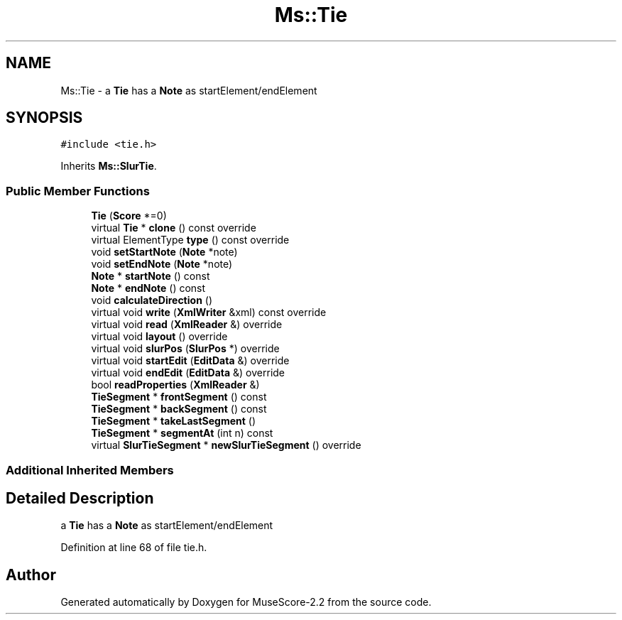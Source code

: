 .TH "Ms::Tie" 3 "Mon Jun 5 2017" "MuseScore-2.2" \" -*- nroff -*-
.ad l
.nh
.SH NAME
Ms::Tie \- a \fBTie\fP has a \fBNote\fP as startElement/endElement  

.SH SYNOPSIS
.br
.PP
.PP
\fC#include <tie\&.h>\fP
.PP
Inherits \fBMs::SlurTie\fP\&.
.SS "Public Member Functions"

.in +1c
.ti -1c
.RI "\fBTie\fP (\fBScore\fP *=0)"
.br
.ti -1c
.RI "virtual \fBTie\fP * \fBclone\fP () const override"
.br
.ti -1c
.RI "virtual ElementType \fBtype\fP () const override"
.br
.ti -1c
.RI "void \fBsetStartNote\fP (\fBNote\fP *note)"
.br
.ti -1c
.RI "void \fBsetEndNote\fP (\fBNote\fP *note)"
.br
.ti -1c
.RI "\fBNote\fP * \fBstartNote\fP () const"
.br
.ti -1c
.RI "\fBNote\fP * \fBendNote\fP () const"
.br
.ti -1c
.RI "void \fBcalculateDirection\fP ()"
.br
.ti -1c
.RI "virtual void \fBwrite\fP (\fBXmlWriter\fP &xml) const override"
.br
.ti -1c
.RI "virtual void \fBread\fP (\fBXmlReader\fP &) override"
.br
.ti -1c
.RI "virtual void \fBlayout\fP () override"
.br
.ti -1c
.RI "virtual void \fBslurPos\fP (\fBSlurPos\fP *) override"
.br
.ti -1c
.RI "virtual void \fBstartEdit\fP (\fBEditData\fP &) override"
.br
.ti -1c
.RI "virtual void \fBendEdit\fP (\fBEditData\fP &) override"
.br
.ti -1c
.RI "bool \fBreadProperties\fP (\fBXmlReader\fP &)"
.br
.ti -1c
.RI "\fBTieSegment\fP * \fBfrontSegment\fP () const"
.br
.ti -1c
.RI "\fBTieSegment\fP * \fBbackSegment\fP () const"
.br
.ti -1c
.RI "\fBTieSegment\fP * \fBtakeLastSegment\fP ()"
.br
.ti -1c
.RI "\fBTieSegment\fP * \fBsegmentAt\fP (int n) const"
.br
.ti -1c
.RI "virtual \fBSlurTieSegment\fP * \fBnewSlurTieSegment\fP () override"
.br
.in -1c
.SS "Additional Inherited Members"
.SH "Detailed Description"
.PP 
a \fBTie\fP has a \fBNote\fP as startElement/endElement 
.PP
Definition at line 68 of file tie\&.h\&.

.SH "Author"
.PP 
Generated automatically by Doxygen for MuseScore-2\&.2 from the source code\&.
